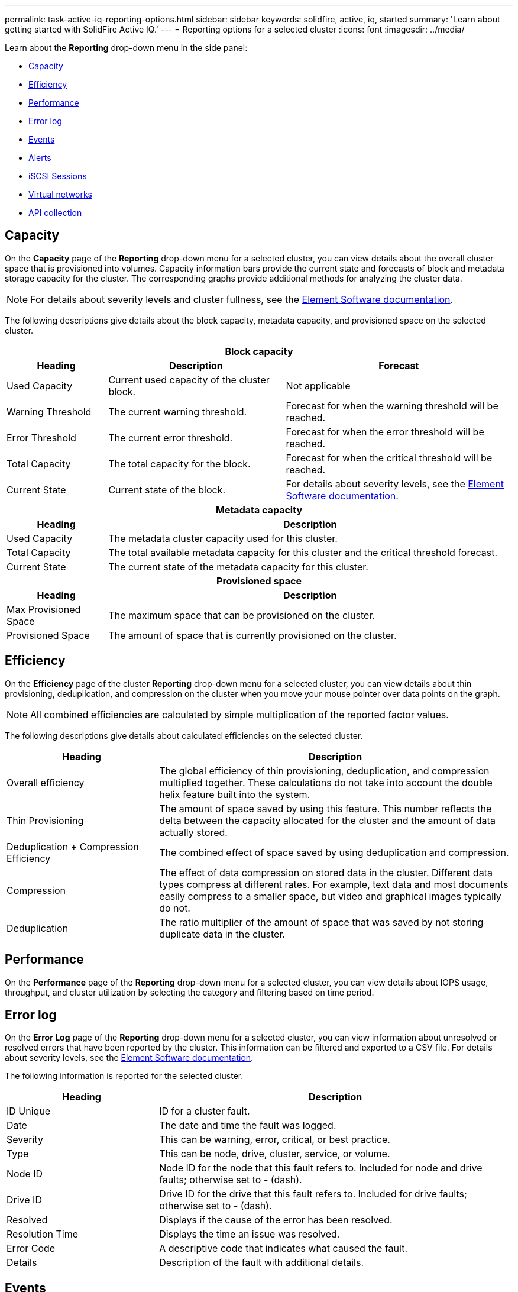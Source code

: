 ---
permalink: task-active-iq-reporting-options.html
sidebar: sidebar
keywords: solidfire, active, iq, started
summary: 'Learn about getting started with SolidFire Active IQ.'
---
= Reporting options for a selected cluster
:icons: font
:imagesdir: ../media/

[.lead]
Learn about the *Reporting* drop-down menu in the side panel:

* <<Capacity>>
* <<Efficiency>>
* <<Performance>>
* <<Error log>>
* <<Events>>
* <<Alerts>>
* <<iSCSI Sessions>>
* <<Virtual networks>>
* <<API collection>>

== Capacity
On the *Capacity* page of the *Reporting* drop-down menu for a selected cluster, you can view details about the overall cluster space that is provisioned into volumes. Capacity information bars provide the current state and forecasts of block and metadata storage capacity for the cluster. The corresponding graphs provide additional methods for analyzing the cluster data.

NOTE: For details about severity levels and cluster fullness, see the https://docs.netapp.com/us-en/element-software/index.html[Element Software documentation^].

The following descriptions give details about the block capacity, metadata capacity, and provisioned space on the selected cluster.

[cols=3*,options="header",cols="20,35,45"]
|===
3+h|Block capacity
h|Heading h|Description	h|Forecast
|Used Capacity |Current used capacity of the cluster block. |Not applicable
|Warning Threshold |The current warning threshold. |Forecast for when the warning threshold will be reached.
|Error Threshold |The current error threshold. |Forecast for when the error threshold will be reached.
|Total Capacity |The total capacity for the block. |Forecast for when the critical threshold will be reached.
|Current State |Current state of the block.	|For details about severity levels, see the https://docs.netapp.com/us-en/element-software/index.html[Element Software documentation^].
3+h|Metadata capacity
h|Heading 2+h|Description
|Used Capacity 2+a|The metadata cluster capacity used for this cluster.
|Total Capacity	2+a|The total available metadata capacity for this cluster and the critical threshold forecast.
|Current State 2+a|The current state of the metadata capacity for this cluster.
3+h|Provisioned space
h|Heading 2+h|Description
|Max Provisioned Space 2+a|The maximum space that can be provisioned on the cluster.
|Provisioned Space 2+a|The amount of space that is currently provisioned on the cluster.
|===

== Efficiency
On the *Efficiency* page of the cluster *Reporting* drop-down menu for a selected cluster, you can view details about thin provisioning, deduplication, and compression on the cluster when you move your mouse pointer over data points on the graph.

NOTE:  All combined efficiencies are calculated by simple multiplication of the reported factor values.

The following descriptions give details about calculated efficiencies on the selected cluster.

[cols=2*,options="header",cols="30,70"]
|===
|Heading |Description
|Overall efficiency |The global efficiency of thin provisioning, deduplication, and compression multiplied together. These calculations do not take into account the double helix feature built into the system.
|Thin Provisioning |The amount of space saved by using this feature. This number reflects the delta between the capacity allocated for the cluster and the amount of data actually stored.
|Deduplication + Compression Efficiency |The combined effect of space saved by using deduplication and compression.
|Compression |The effect of data compression on stored data in the cluster. Different data types compress at different rates. For example, text data and most documents easily compress to a smaller space, but video and graphical images typically do not.
|Deduplication |The ratio multiplier of the amount of space that was saved by not storing duplicate data in the cluster.
|===

== Performance
On the *Performance* page of the *Reporting* drop-down menu for a selected cluster, you can view details about IOPS usage, throughput, and cluster utilization by selecting the category and filtering based on time period.

== Error log
On the *Error Log* page of the *Reporting* drop-down menu for a selected cluster, you can view information about unresolved or resolved errors that have been reported by the cluster. This information can be filtered and exported to a CSV file. For details about severity levels, see the https://docs.netapp.com/us-en/element-software/index.html[Element Software documentation^].

The following information is reported for the selected cluster.

[cols=2*,options="header",cols="30,70"]
|===
|Heading |Description
|ID Unique |ID for a cluster fault.
|Date |The date and time the fault was logged.
|Severity |This can be warning, error, critical, or best practice.
|Type |This can be node, drive, cluster, service, or volume.
|Node ID |Node ID for the node that this fault refers to. Included for node and drive faults; otherwise set to - (dash).
|Drive ID |Drive ID for the drive that this fault refers to. Included for drive faults; otherwise set to - (dash).
|Resolved |Displays if the cause of the error has been resolved.
|Resolution Time |Displays the time an issue was resolved.
|Error Code	|A descriptive code that indicates what caused the fault.
|Details |Description of the fault with additional details.
|===

== Events
On the *Events* page of the *Reporting* drop-down menu for a selected cluster, you can view information about key events that have occurred on the cluster. This information can be filtered and exported to a CSV file.

The following information is reported for the selected cluster.

[cols=2*,options="header",cols="30,70"]
|===
|Heading |Description
|Event ID |Unique ID associated with each event.
|Event Time |The time the event occurred.
|Type |The type of event being logged, for example, API event or clone events. See the https://docs.netapp.com/us-en/element-software/index.html[Element Software documentation^] for more information.
|Message |Message associated with the event.
|Service ID |The service that reported the event (if applicable).
|Node ID |The node that reported the event (if applicable).
|Drive ID |The drive that reported the event (if applicable).
|Details |Information that helps identify why the event occurred.
|===

== Alerts
On the *Alerts* page of the *Reporting* drop-down menu for a selected cluster, you can view unresolved or resolved cluster alerts. This information can be filtered and exported to a CSV file. For details about severity levels, see the https://docs.netapp.com/us-en/element-software/index.html[Element Software documentation^].

The following information is reported for the selected cluster.

[cols=2*,options="header",cols="30,70"]
|===
|Heading |Description
|Alert ID |Unique ID associated with each alert.
|Alert Triggered |The time the alert was triggered in Active IQ, not on the cluster itself.
|Last Notified |The time the most recent alert email was sent.
|Resolved |Shows if the cause of the alert has been resolved.
|Severity |Severity assigned at the time the alert policy was created.
|Policy Name |This is the user-defined alert policy name.
|Alert Value |This value depends the type of alert policy selected. For example, this can be a threshold value, API method, time frame, percentage, or other value.
|Destination |The email address or addresses selected to receive the alert email
|Alert Condition |The user-defined setting that triggered the alert.
|===

== iSCSI Sessions
On the *iSCSI Sessions* page of the *Reporting* drop-down menu for a selected cluster, you can view details about the number of active sessions on the cluster and the number of iSCSI sessions that have occurred on the cluster.

link:media/iscsi_sessions.PNG[iSCSI Sessions]

You can move your mouse pointer over a data point on the graph to find the number of sessions for a defined time period:

* *Active Sessions*: The number of iSCSI sessions that are attached and active on the cluster.
* *Peak Active Sessions*: The maximum number of iSCSI sessions that have occurred on the cluster in the last 24 hours.

NOTE: This data includes iSCSI sessions generated by Fibre Channel nodes.

== Virtual networks
On the *Virtual Networks* page of the *Reporting* drop-down menu for a selected cluster, you can view the following information about virtual networks configured on the cluster.

[cols=2*,options="header",cols="30,70"]
|===
|Heading |Description
|ID	|Unique ID of the VLAN network. This is assigned by the system.
|Name |Unique user-assigned name for the VLAN network.
|VLAN ID |VLAN tag assigned when the virtual network was created.
|SVIP |Storage virtual IP address assigned to the virtual network.
|Netmask |Netmask for this virtual network.
|Gateway |Unique IP address of a virtual network gateway. VRF must be enabled.
|VRF Enabled |Shows if virtual routing and forwarding is enabled or not.
|IPs Used |The range of virtual network IP addresses used for the virtual network.
|===

== API collection
On the *API Collection* page of the *Reporting* drop-down menu for a selected cluster, you can view the API methods used by the NetApp SolidFire Active IQ. For detailed descriptions of these methods, see the link:https://docs.netapp.com/us-en/element-software/api/index.html[Element Software API documentation^].

NOTE: In addition to these methods, Active IQ makes some internal API calls used by NetApp Support and engineering to monitor cluster health. These calls are not documented as they can be disruptive to cluster functionality if used incorrectly. If you require a complete list of Active IQ API collections, you must contact NetApp Support.

== Find more information
https://www.netapp.com/support-and-training/documentation/[NetApp Product Documentation^]
